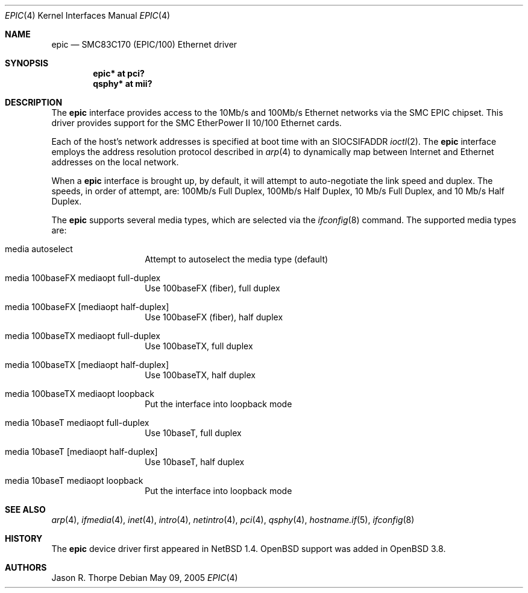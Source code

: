 .\"     $OpenBSD: epic.4,v 1.1 2005/05/10 02:56:01 brad Exp $
.\"
.\" Copyright (c) 1998 Jason L. Wright (jason@thought.net)
.\" All rights reserved.
.\"
.\" Redistribution and use in source and binary forms, with or without
.\" modification, are permitted provided that the following conditions
.\" are met:
.\" 1. Redistributions of source code must retain the above copyright
.\"    notice, this list of conditions and the following disclaimer.
.\" 2. Redistributions in binary form must reproduce the above copyright
.\"    notice, this list of conditions and the following disclaimer in the
.\"    documentation and/or other materials provided with the distribution.
.\"
.\" THIS SOFTWARE IS PROVIDED BY THE AUTHOR ``AS IS'' AND ANY EXPRESS OR
.\" IMPLIED WARRANTIES, INCLUDING, BUT NOT LIMITED TO, THE IMPLIED
.\" WARRANTIES OF MERCHANTABILITY AND FITNESS FOR A PARTICULAR PURPOSE ARE
.\" DISCLAIMED.  IN NO EVENT SHALL THE AUTHOR BE LIABLE FOR ANY DIRECT,
.\" INDIRECT, INCIDENTAL, SPECIAL, EXEMPLARY, OR CONSEQUENTIAL DAMAGES
.\" (INCLUDING, BUT NOT LIMITED TO, PROCUREMENT OF SUBSTITUTE GOODS OR
.\" SERVICES; LOSS OF USE, DATA, OR PROFITS; OR BUSINESS INTERRUPTION)
.\" HOWEVER CAUSED AND ON ANY THEORY OF LIABILITY, WHETHER IN CONTRACT,
.\" STRICT LIABILITY, OR TORT (INCLUDING NEGLIGENCE OR OTHERWISE) ARISING IN
.\" ANY WAY OUT OF THE USE OF THIS SOFTWARE, EVEN IF ADVISED OF THE
.\" POSSIBILITY OF SUCH DAMAGE.
.\"
.Dd May 09, 2005
.Dt EPIC 4
.Os
.Sh NAME
.Nm epic
.Nd SMC83C170 (EPIC/100) Ethernet driver
.Sh SYNOPSIS
.Cd "epic* at pci?"
.Cd "qsphy* at mii?"
.Sh DESCRIPTION
The
.Nm
interface provides access to the 10Mb/s and 100Mb/s Ethernet networks via the
.Tn SMC
.Tn EPIC
chipset.
This driver provides support for the
.Tn SMC
.Tn EtherPower II 10/100
Ethernet cards.
.Pp
Each of the host's network addresses
is specified at boot time with an
.Dv SIOCSIFADDR
.Xr ioctl 2 .
The
.Nm
interface employs the address resolution protocol described in
.Xr arp 4
to dynamically map between Internet and Ethernet addresses on the local
network.
.Pp
When a
.Nm
interface is brought up, by default, it will attempt to auto-negotiate the
link speed and duplex.
The speeds, in order of attempt, are: 100Mb/s Full Duplex, 100Mb/s Half Duplex,
10 Mb/s Full Duplex, and 10 Mb/s Half Duplex.
.Pp
The
.Nm
supports several media types, which are selected via the
.Xr ifconfig 8
command.
The supported media types are:
.Bl -tag -width 6n -offset indent
.It media autoselect
Attempt to autoselect the media type (default)
.It media 100baseFX mediaopt full-duplex
Use 100baseFX (fiber), full duplex
.It media 100baseFX Op mediaopt half-duplex
Use 100baseFX (fiber), half duplex
.It media 100baseTX mediaopt full-duplex
Use 100baseTX, full duplex
.It media 100baseTX Op mediaopt half-duplex
Use 100baseTX, half duplex
.It media 100baseTX mediaopt loopback
Put the interface into loopback mode
.It media 10baseT mediaopt full-duplex
Use 10baseT, full duplex
.It media 10baseT Op mediaopt half-duplex
Use 10baseT, half duplex
.It media 10baseT mediaopt loopback
Put the interface into loopback mode
.El
.Sh SEE ALSO
.Xr arp 4 ,
.Xr ifmedia 4 ,
.Xr inet 4 ,
.Xr intro 4 ,
.Xr netintro 4 ,
.Xr pci 4 ,
.Xr qsphy 4 ,
.Xr hostname.if 5 ,
.Xr ifconfig 8
.Sh HISTORY
The
.Nm
device driver first appeared in
.Nx 1.4 .
.Ox
support was added in
.Ox 3.8 .
.Sh AUTHORS
Jason R. Thorpe
